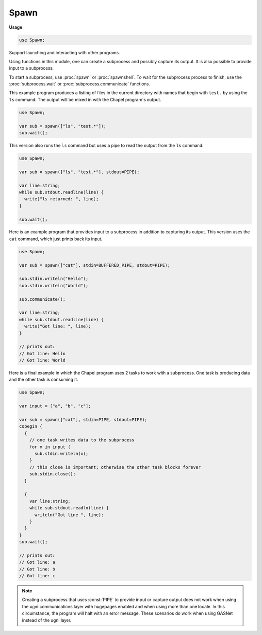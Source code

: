 .. default-domain:: chpl

.. module:: Spawn
   :synopsis: Support launching and interacting with other programs.

Spawn
=====
**Usage**

.. code-block:: chapel

   use Spawn;



Support launching and interacting with other programs.

Using functions in this module, one can create a subprocess
and possibly capture its output. It is also possible to provide
input to a subprocess.

To start a subprocess, use :proc:`spawn` or :proc:`spawnshell`.  To wait for
the subprocess process to finish, use the :proc:`subprocess.wait` or
:proc:`subprocess.communicate` functions.

This example program produces a listing of files in the current directory with
names that begin with ``test.`` by using the ``ls`` command. The
output will be mixed in with the Chapel program's output.

.. code-block:: chapel

  use Spawn;

  var sub = spawn(["ls", "test.*"]);
  sub.wait();

This version also runs the ``ls`` command but uses a pipe
to read the output from the ``ls`` command.

.. code-block:: chapel

  use Spawn;

  var sub = spawn(["ls", "test.*"], stdout=PIPE);

  var line:string;
  while sub.stdout.readline(line) {
    write("ls returned: ", line);
  }

  sub.wait();

Here is an example program that provides input to a subprocess in addition to
capturing its output.  This version uses the ``cat`` command, which just prints
back its input.

.. code-block:: chapel

  use Spawn;

  var sub = spawn(["cat"], stdin=BUFFERED_PIPE, stdout=PIPE);

  sub.stdin.writeln("Hello");
  sub.stdin.writeln("World");

  sub.communicate();

  var line:string;
  while sub.stdout.readline(line) {
    write("Got line: ", line);
  }

  // prints out:
  // Got line: Hello
  // Got line: World


Here is a final example in which the Chapel program uses 2 tasks
to work with a subprocess. One task is producing data and the
other task is consuming it.

.. code-block:: chapel

  use Spawn;

  var input = ["a", "b", "c"];

  var sub = spawn(["cat"], stdin=PIPE, stdout=PIPE);
  cobegin {
    {
      // one task writes data to the subprocess
      for x in input {
        sub.stdin.writeln(x);
      }
      // this close is important; otherwise the other task blocks forever
      sub.stdin.close();
    }

    {
      var line:string;
      while sub.stdout.readln(line) {
        writeln("Got line ", line);
      }
    }
  }
  sub.wait();

  // prints out:
  // Got line: a
  // Got line: b
  // Got line: c


.. note::

  Creating a subprocess that uses :const:`PIPE` to provide
  input or capture output does not work when using the ugni communications layer
  with hugepages enabled and when using more than one locale. In this
  circumstance, the program will halt with an error message. These scenarios do
  work when using GASNet instead of the ugni layer.

 

.. record:: subprocess

   
   This record represents a subprocess.
   
   Note that the subprocess will not be waited for if this record
   goes out of scope. Channels opened to communicate with the subprocess
   will be closed if the record goes out of scope, however.
   
   Generally, it is important to call :proc:`subprocess.wait` to wait for the
   process to complete. If the parent process is using pipes to communicate
   with the subprocess, the parent process may call :proc:`subprocess.close`
   in order to close the pipes and free any buffers. Such calls are
   generally not needed since the channels will be closed when the
   subprocess record is automatically destroyed.
   


   .. attribute:: param kind: iokind

      The kind of a subprocess is used to create the types
      for any channels that are necessary. 

   .. attribute:: param locking: bool

      As with kind, this value is used to create the types
      for any channels that are necessary. 

   .. attribute:: var pid: int(64)

      The Process ID number of the spawned process 

   .. attribute:: var running: bool

      `false` if this library knows that the subprocess is not running 

   .. attribute:: var exit_status: int

      The exit status from the subprocess, or possibly a value >= 256
      if there was en error when creating the subprocess 

   .. method:: proc stdin throws

      
      Access the stdin pipe for the subprocess. The parent process
      can write to the subprocess through this pipe if the subprocess
      was created with stdin=PIPE.
      
      :throws SystemError: If the subprocess does not have a stdin pipe open.
      

   .. method:: proc stdout throws

      
      Access the stdout pipe for the subprocess. The parent process
      can read from the subprocess through this pipe if the subprocess
      was created with stdout=PIPE.
      
      :throws SystemError: If the subprocess does not have a stdout pipe open.
      

   .. method:: proc stderr throws

      
      Access the stderr pipe for the subprocess. The parent process
      can read from the subprocess through this pipe if the subprocess
      was created with stderr=PIPE.
      
      :throws SystemError: If the subprocess does not have a stderr pipe open.
      

.. data:: const FORWARD = QIO_FD_FORWARD

   
   FORWARD indicates that the child process should inherit
   the stdin/stdout/stderr of this process.
   

.. data:: const CLOSE = QIO_FD_CLOSE

   
   CLOSE indicates that the child process should close
   its stdin/stdout/stderr.
   

.. data:: const PIPE = QIO_FD_PIPE

   
   PIPE indicates that the spawn operation should set up
   a pipe between the parent process and the child process
   so that the parent process can provide input to the
   child process or capture its output.
   

.. data:: const STDOUT = QIO_FD_TO_STDOUT

   
   STDOUT indicates that the stderr stream of the child process
   should be forwarded to its stdout stream.
   

.. data:: const BUFFERED_PIPE = QIO_FD_BUFFERED_PIPE

   
   BUFFERED_PIPE is the same as PIPE, but when used for stdin causes all data
   to be buffered and sent on the communicate() call. This avoids certain
   deadlock scenarios where stdout or stderr are PIPE. In particular, without
   BUFFERED_PIPE, the sub-process might block on writing output which will not
   be consumed until the communicate() call.
   

.. function:: proc spawn(args: [] string, env: [] string = Spawn.empty_env, executable = "", stdin: ?t = FORWARD, stdout: ?u = FORWARD, stderr: ?v = FORWARD, param kind = iokind.dynamic, param locking = true) throws

   
   Create a subprocess.
   
   :arg args: An array of strings storing the command to run and
              its arguments. The command to run is always the first argument.
              The command could be found in the current PATH or
              it could be a full path to a file to execute. If the
              executable argument is set, the first argument will
              be the name of the spawned program provided to that
              program and typically shown in process listings.
   
   :arg env: An array of strings storing the environment to use when
             spawning the child process instead of forwarding the
             current environment. By default, this argument
             is an empty array. In that case,
             the current environment will be forwarded to the child
             process.
   
   :arg executable: By default, the executable argument is "". In that
                    case, the program to launch is the first element
                    of the args array. If the executable
                    argument is provided, it will be used instead of
                    the first element of the args array as the program
                    to launch. In either case, the program could be
                    found by searching the PATH.
   
   :arg stdin: indicates how the standard input of the child process
               should be handled. It could be :const:`FORWARD`,
               :const:`CLOSE`, :const:`PIPE`, or a file
               descriptor number to use. Defaults to :const:`FORWARD`.
   
   :arg stdout: indicates how the standard output of the child process
                should be handled. It could be :const:`FORWARD`,
                :const:`CLOSE`, :const:`PIPE`, or a file
                descriptor number to use. Defaults to :const:`FORWARD`.
   
   :arg stderr: indicates how the standard error of the child process
                should be handled. It could be :const:`FORWARD`,
                :const:`CLOSE`, :const:`PIPE`, :const:`STDOUT`, or
                a file descriptor number to use. Defaults to
                :const:`FORWARD`.
   
   :arg kind: What kind of channels should be created when
              :const:`PIPE` is used. This argument is used to set
              :attr:`subprocess.kind` in the resulting subprocess.
              Defaults to :type:`IO.iokind` ``iokind.dynamic``.
   
   :arg locking: Should channels created use locking?
                 This argument is used to set :attr:`subprocess.locking`
                 in the resulting subprocess. Defaults to `true`.
   
   :returns: a :record:`subprocess` with kind and locking set according
             to the arguments.
   
   :throws IllegalArgumentError: Thrown when ``args`` is an empty array.
   

.. function:: proc spawnshell(command: string, env: [] string = Spawn.empty_env, stdin: ?t = FORWARD, stdout: ?u = FORWARD, stderr: ?v = FORWARD, executable = "/bin/sh", shellarg = "-c", param kind = iokind.dynamic, param locking = true) throws

   
   Create a subprocess by invoking a shell.
   
   .. note::
   
     Since the command string is passed to a shell, it is
     very unsecure to pass user input to this command
     without proper quoting.
   
   
   :arg command: A string representing the command to run.
                 This string will be interpreted by the shell.
   
   :arg env: An array of strings storing the environment to use when
             spawning the child process instead of forwarding the
             current environment. By default, this argument
             is an empty array. In that case,
             the current environment will be forwarded to the child
             process.
   
   :arg stdin: indicates how the standard input of the child process
               should be handled. It could be :const:`FORWARD`,
               :const:`CLOSE`, :const:`PIPE`, or a file
               descriptor number to use. Defaults to :const:`FORWARD`.
   
   :arg stdout: indicates how the standard output of the child process
                should be handled. It could be :const:`FORWARD`,
                :const:`CLOSE`, :const:`PIPE`, or a file
                descriptor number to use. Defaults to :const:`FORWARD`.
   
   :arg stderr: indicates how the standard error of the child process
                should be handled. It could be :const:`FORWARD`,
                :const:`CLOSE`, :const:`PIPE`, :const:`STDOUT`, or
                a file descriptor number to use. Defaults to
                :const:`FORWARD`.
   
   :arg executable: By default, the executable argument is "/bin/sh".
                    That directs the subprocess to run the /bin/sh shell
                    in order to interpret the command string.
   
   :arg shellarg: An argument to pass to the shell before
                  the command string. By default this is "-c".
   
   :arg kind: What kind of channels should be created when
              :const:`PIPE` is used. This argument is used to set
              :attr:`subprocess.kind` in the resulting subprocess.
              Defaults to :type:`IO.iokind` ``iokind.dynamic``.
   
   :arg locking: Should channels created use locking?
                 This argument is used to set :attr:`subprocess.locking`
                 in the resulting subprocess. Defaults to `true`.
   
   :returns: a :record:`subprocess` with kind and locking set according
             to the arguments.
   
   :throws IllegalArgumentError: Thrown when ``command`` is an empty string.
   

.. method:: proc subprocess.poll() throws

   
   Check to see if a child process has terminated.
   If the child process has terminated, after this
   call, :attr:`~subprocess.running` will be `false`.
   

.. method:: proc subprocess.wait(buffer = true) throws

   
   Wait for a child process to complete. After this function
   returns, :attr:`~subprocess.running` is `false` and
   :attr:`~subprocess.exit_status` stores the exit code returned
   by the subprocess.
   
   If `buffer` is `true`, then this call will handle cases in which
   stdin, stdout, or stderr for the child process is :const:`PIPE` by writing
   any input to the child process and buffering up the output of the child
   process as necessary while waiting for it to terminate. It will do
   so in the same manner as :proc:`subprocess.communicate`.
   
   
   .. note::
   
       Do not use `buffer` `false` when using :const:`PIPE` for stdin,
       stdout, or stderr.  If `buffer` is `false`, this function does not
       try to send any buffered input to the child process and so could result
       in a hang if the child process is waiting for input to finish.
       Similarly, this function does not consume the output from the child
       process and so the child process could hang while waiting to write data
       to its output while the parent process is waiting for it to complete
       (and not consuming its output).
   
   :arg buffer: if `true`, buffer input and output pipes (see above).
   

.. method:: proc subprocess.communicate() throws

   
   
   Wait for a child process to complete. After this function
   returns, :attr:`~subprocess.running` is `false` and
   :attr:`~subprocess.exit_status` stores the exit code returned
   by the subprocess.
   
   This function handles cases in which stdin, stdout, or stderr
   for the child process is :const:`PIPE` by writing any
   input to the child process and buffering up the output
   of the child process as necessary while waiting for
   it to terminate.
   

.. method:: proc subprocess.close() throws

   
   Close any open channels and pipes for interacting with a subprocess.  This
   function does not wait for the subprocess to complete.  Note that it is
   generally not necessary to call this function since these channels will be
   closed when the subprocess record goes out of scope.
   

.. method:: proc subprocess.send_signal(signal: int) throws

   
   Send a signal to a child process.
   
   Declarations for POSIX.1.2008 signals are provided in this module.
   These include `SIGABRT`, `SIGALRM`, `SIGBUS`, `SIGCHLD`, `SIGCONT`,
   `SIGFPE`, `SIGHUP`, `SIGILL`, `SIGINT`, `SIGKILL`, `SIGPIPE`, `SIGQUIT`,
   `SIGSEGV`, `SIGSTOP`, `SIGTERM`, `SIGTRAP`, `SIGTSTP`, `SIGTTIN`,
   `SIGTTOU`, `SIGURG`, `SIGUSR1`, `SIGUSR2`, `SIGXCPU`, `SIGXFSZ`.
   
   See your system's documentation for their meaning:
   
   ::
   
     man signal
   
   Other values for `signal` are system-specific and can be declared in this
   way, for example:
   
   .. code-block:: chapel
   
      extern const SIGPOLL: c_int;
   
   
   :arg signal: the signal to send
   

.. method:: proc subprocess.kill() throws

   
   Unconditionally kill the child process.  The associated signal,
   `SIGKILL`, cannot be caught by the child process. See
   :proc:`subprocess.send_signal`.
   

.. method:: proc subprocess.terminate() throws

   
   Request termination of the child process.  The associated signal,
   `SIGTERM`, may be caught and handled by the child process. See
   :proc:`subprocess.send_signal`.
   

